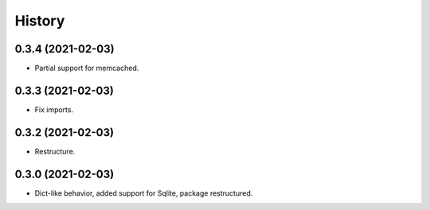 =======
History
=======

0.3.4 (2021-02-03)
------------------

* Partial support for memcached.

0.3.3 (2021-02-03)
------------------

* Fix imports.

0.3.2 (2021-02-03)
------------------

* Restructure.

0.3.0 (2021-02-03)
------------------

* Dict-like behavior, added support for Sqlite, package restructured.
